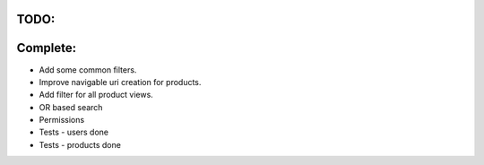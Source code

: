TODO:
=====

Complete:
=========

* Add some common filters.

* Improve navigable uri creation for products.

* Add filter for all product views.

*  OR based search

* Permissions

* Tests - users done

* Tests - products done
